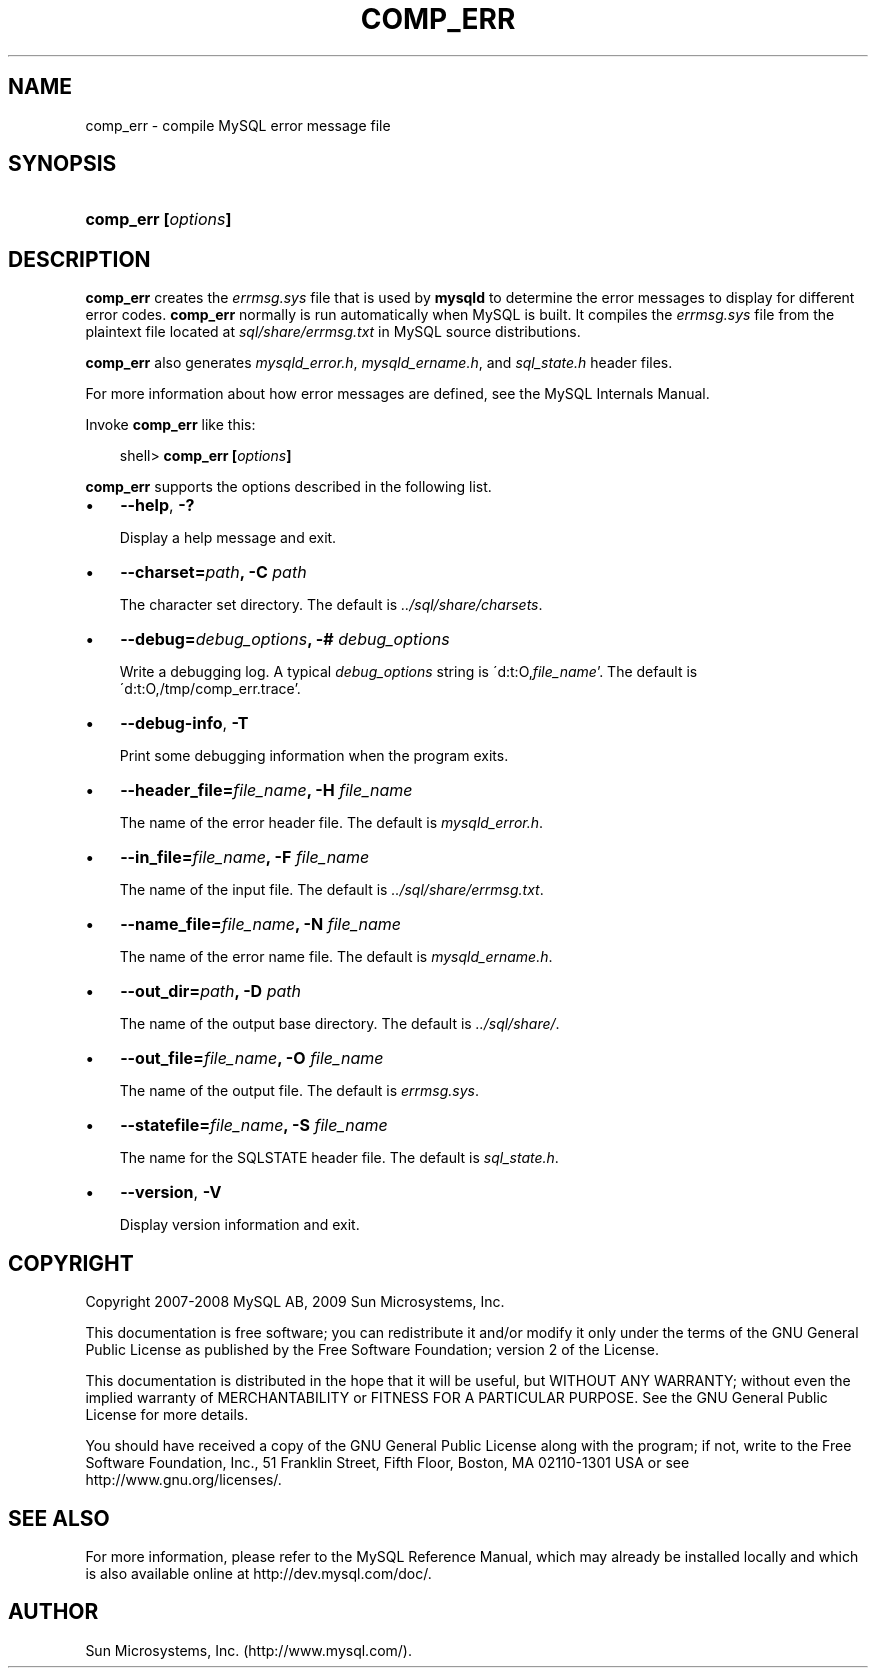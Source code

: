.\"     Title: \fBcomp_err\fR
.\"    Author: 
.\" Generator: DocBook XSL Stylesheets v1.70.1 <http://docbook.sf.net/>
.\"      Date: 06/16/2009
.\"    Manual: MySQL Database System
.\"    Source: MySQL 5.1
.\"
.TH "\fBCOMP_ERR\fR" "1" "06/16/2009" "MySQL 5.1" "MySQL Database System"
.\" disable hyphenation
.nh
.\" disable justification (adjust text to left margin only)
.ad l
.SH "NAME"
comp_err \- compile MySQL error message file
.SH "SYNOPSIS"
.HP 19
\fBcomp_err [\fR\fB\fIoptions\fR\fR\fB]\fR
.SH "DESCRIPTION"
.PP
\fBcomp_err\fR
creates the
\fIerrmsg.sys\fR
file that is used by
\fBmysqld\fR
to determine the error messages to display for different error codes.
\fBcomp_err\fR
normally is run automatically when MySQL is built. It compiles the
\fIerrmsg.sys\fR
file from the plaintext file located at
\fIsql/share/errmsg.txt\fR
in MySQL source distributions.
.PP
\fBcomp_err\fR
also generates
\fImysqld_error.h\fR,
\fImysqld_ername.h\fR, and
\fIsql_state.h\fR
header files.
.PP
For more information about how error messages are defined, see the MySQL Internals Manual.
.PP
Invoke
\fBcomp_err\fR
like this:
.sp
.RS 3n
.nf
shell> \fBcomp_err [\fR\fB\fIoptions\fR\fR\fB]\fR
.fi
.RE
.PP
\fBcomp_err\fR
supports the options described in the following list.
.TP 3n
\(bu
\fB\-\-help\fR,
\fB\-?\fR
.sp
Display a help message and exit.
.TP 3n
\(bu
\fB\-\-charset=\fR\fB\fIpath\fR\fR\fB, \-C \fR\fB\fIpath\fR\fR
.sp
The character set directory. The default is
\fI../sql/share/charsets\fR.
.TP 3n
\(bu
\fB\-\-debug=\fR\fB\fIdebug_options\fR\fR\fB, \-# \fR\fB\fIdebug_options\fR\fR
.sp
Write a debugging log. A typical
\fIdebug_options\fR
string is
\'d:t:O,\fIfile_name\fR'. The default is
\'d:t:O,/tmp/comp_err.trace'.
.TP 3n
\(bu
\fB\-\-debug\-info\fR,
\fB\-T\fR
.sp
Print some debugging information when the program exits.
.TP 3n
\(bu
\fB\-\-header_file=\fR\fB\fIfile_name\fR\fR\fB, \-H \fR\fB\fIfile_name\fR\fR
.sp
The name of the error header file. The default is
\fImysqld_error.h\fR.
.TP 3n
\(bu
\fB\-\-in_file=\fR\fB\fIfile_name\fR\fR\fB, \-F \fR\fB\fIfile_name\fR\fR
.sp
The name of the input file. The default is
\fI../sql/share/errmsg.txt\fR.
.TP 3n
\(bu
\fB\-\-name_file=\fR\fB\fIfile_name\fR\fR\fB, \-N \fR\fB\fIfile_name\fR\fR
.sp
The name of the error name file. The default is
\fImysqld_ername.h\fR.
.TP 3n
\(bu
\fB\-\-out_dir=\fR\fB\fIpath\fR\fR\fB, \-D \fR\fB\fIpath\fR\fR
.sp
The name of the output base directory. The default is
\fI../sql/share/\fR.
.TP 3n
\(bu
\fB\-\-out_file=\fR\fB\fIfile_name\fR\fR\fB, \-O \fR\fB\fIfile_name\fR\fR
.sp
The name of the output file. The default is
\fIerrmsg.sys\fR.
.TP 3n
\(bu
\fB\-\-statefile=\fR\fB\fIfile_name\fR\fR\fB, \-S \fR\fB\fIfile_name\fR\fR
.sp
The name for the SQLSTATE header file. The default is
\fIsql_state.h\fR.
.TP 3n
\(bu
\fB\-\-version\fR,
\fB\-V\fR
.sp
Display version information and exit.
.SH "COPYRIGHT"
.PP
Copyright 2007\-2008 MySQL AB, 2009 Sun Microsystems, Inc.
.PP
This documentation is free software; you can redistribute it and/or modify it only under the terms of the GNU General Public License as published by the Free Software Foundation; version 2 of the License.
.PP
This documentation is distributed in the hope that it will be useful, but WITHOUT ANY WARRANTY; without even the implied warranty of MERCHANTABILITY or FITNESS FOR A PARTICULAR PURPOSE. See the GNU General Public License for more details.
.PP
You should have received a copy of the GNU General Public License along with the program; if not, write to the Free Software Foundation, Inc., 51 Franklin Street, Fifth Floor, Boston, MA 02110\-1301 USA or see http://www.gnu.org/licenses/.
.SH "SEE ALSO"
For more information, please refer to the MySQL Reference Manual,
which may already be installed locally and which is also available
online at http://dev.mysql.com/doc/.
.SH AUTHOR
Sun Microsystems, Inc. (http://www.mysql.com/).
